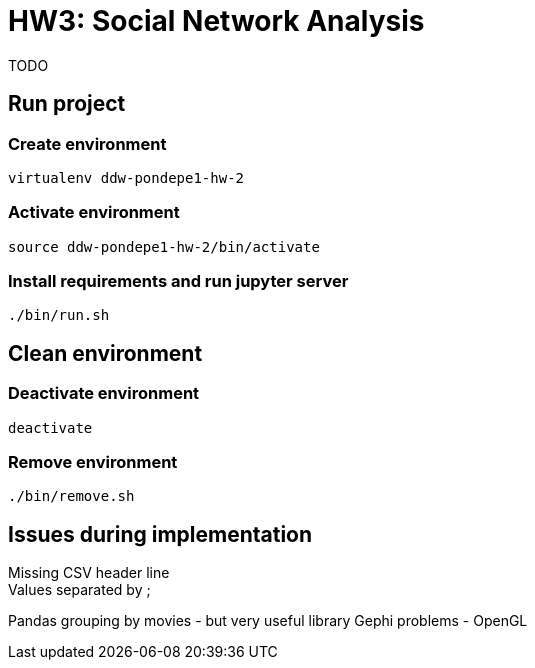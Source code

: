 = HW3: Social Network Analysis

TODO

== Run project

=== Create environment

[source, bash]
----
virtualenv ddw-pondepe1-hw-2
----

=== Activate environment

[source, bash]
----
source ddw-pondepe1-hw-2/bin/activate
----

=== Install requirements and run jupyter server

[source, bash]
----
./bin/run.sh
----

== Clean environment

=== Deactivate environment

[source, bash]
----
deactivate
----

=== Remove environment

[source, bash]
----
./bin/remove.sh
----

== Issues during implementation

Missing CSV header line +
Values separated by ; +

Pandas grouping by movies - but very useful library
Gephi problems - OpenGL